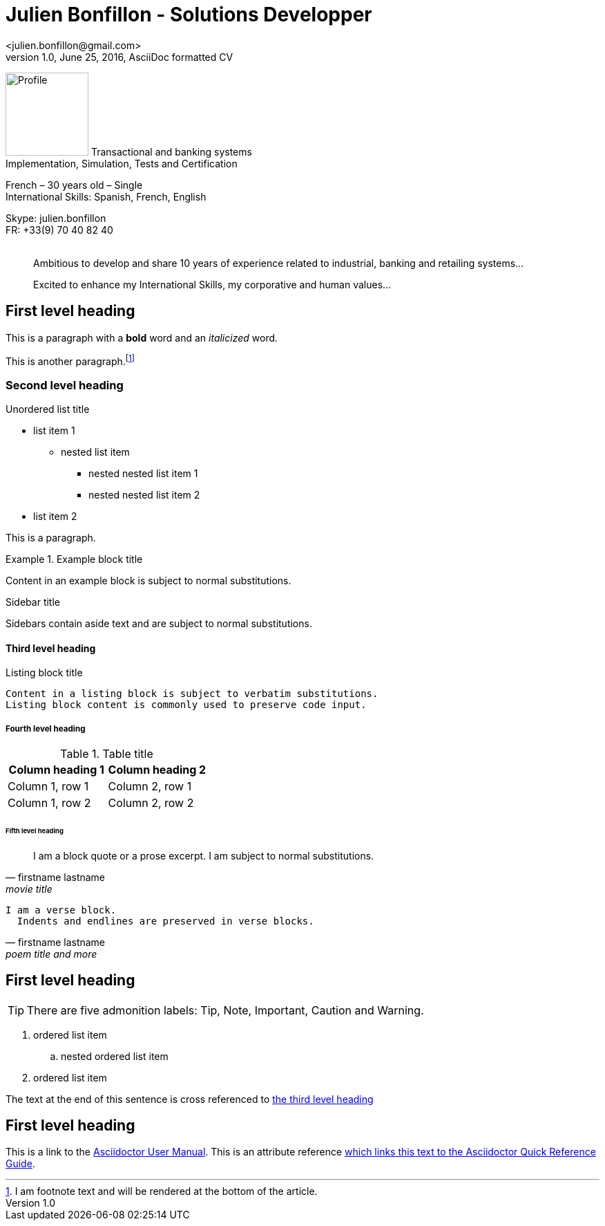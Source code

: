 = Julien Bonfillon - Solutions Developper
<julien.bonfillon@gmail.com>
1.0, June 25, 2016, AsciiDoc formatted CV
:icons: font
:figure-caption!:
:quick-uri: https://julienbonfillon.github.io

====
image:img/profile.jpg[Profile, 120, role="left"]
Transactional and banking systems +
Implementation, Simulation, Tests and Certification 

French – 30 years old – Single +
International Skills: Spanish, French, English

Skype: julien.bonfillon +
FR: +33(9) 70 40 82 40  +
 +				
____
Ambitious to develop and share 10 years of experience related to industrial, banking and retailing systems... +
____
____
Excited to enhance my International Skills, my corporative and human values...
____



====




== First level heading

This is a paragraph with a *bold* word and an _italicized_ word.






This is another paragraph.footnote:[I am footnote text and will be rendered at the bottom of the article.]

=== Second level heading

.Unordered list title
* list item 1
** nested list item
*** nested nested list item 1
*** nested nested list item 2
* list item 2

This is a paragraph.

.Example block title
====
Content in an example block is subject to normal substitutions.
====

.Sidebar title
****
Sidebars contain aside text and are subject to normal substitutions.
****

==== Third level heading

[[id-for-listing-block]]
.Listing block title
----
Content in a listing block is subject to verbatim substitutions.
Listing block content is commonly used to preserve code input.
----

===== Fourth level heading

.Table title
|===
|Column heading 1 |Column heading 2

|Column 1, row 1
|Column 2, row 1

|Column 1, row 2
|Column 2, row 2
|===

====== Fifth level heading

[quote, firstname lastname, movie title]
____
I am a block quote or a prose excerpt.
I am subject to normal substitutions.
____

[verse, firstname lastname, poem title and more]
____
I am a verse block.
  Indents and endlines are preserved in verse blocks.
____

== First level heading

TIP: There are five admonition labels: Tip, Note, Important, Caution and Warning.

// I am a comment and won't be rendered.

. ordered list item
.. nested ordered list item
. ordered list item

The text at the end of this sentence is cross referenced to <<_third_level_heading,the third level heading>>

== First level heading

This is a link to the http://asciidoctor.org/docs/user-manual/[Asciidoctor User Manual].
This is an attribute reference {quick-uri}[which links this text to the Asciidoctor Quick Reference Guide].